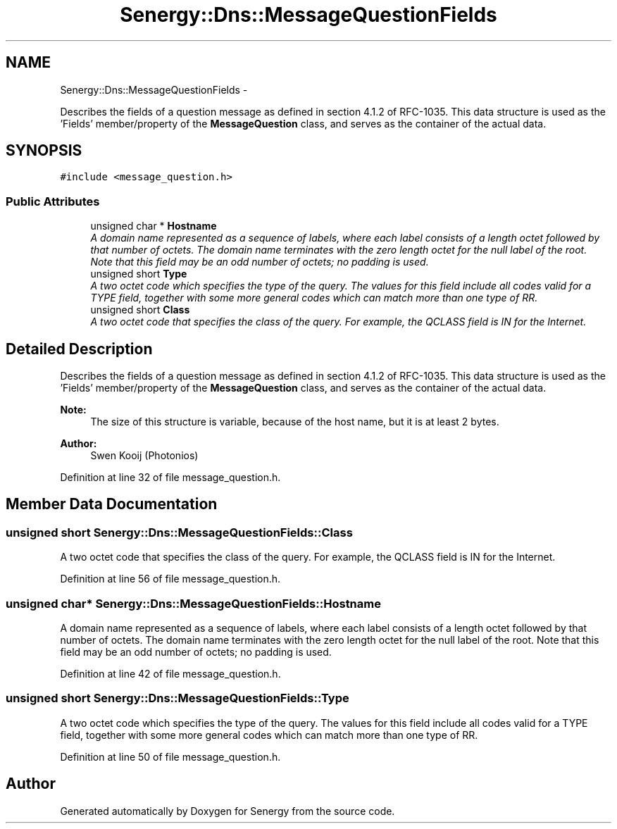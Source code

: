 .TH "Senergy::Dns::MessageQuestionFields" 3 "Wed Jan 29 2014" "Version 1.0" "Senergy" \" -*- nroff -*-
.ad l
.nh
.SH NAME
Senergy::Dns::MessageQuestionFields \- 
.PP
Describes the fields of a question message as defined in section 4\&.1\&.2 of RFC-1035\&. This data structure is used as the 'Fields' member/property of the \fBMessageQuestion\fP class, and serves as the container of the actual data\&.  

.SH SYNOPSIS
.br
.PP
.PP
\fC#include <message_question\&.h>\fP
.SS "Public Attributes"

.in +1c
.ti -1c
.RI "unsigned char * \fBHostname\fP"
.br
.RI "\fIA domain name represented as a sequence of labels, where each label consists of a length octet followed by that number of octets\&. The domain name terminates with the zero length octet for the null label of the root\&. Note that this field may be an odd number of octets; no padding is used\&. \fP"
.ti -1c
.RI "unsigned short \fBType\fP"
.br
.RI "\fIA two octet code which specifies the type of the query\&. The values for this field include all codes valid for a TYPE field, together with some more general codes which can match more than one type of RR\&. \fP"
.ti -1c
.RI "unsigned short \fBClass\fP"
.br
.RI "\fIA two octet code that specifies the class of the query\&. For example, the QCLASS field is IN for the Internet\&. \fP"
.in -1c
.SH "Detailed Description"
.PP 
Describes the fields of a question message as defined in section 4\&.1\&.2 of RFC-1035\&. This data structure is used as the 'Fields' member/property of the \fBMessageQuestion\fP class, and serves as the container of the actual data\&. 


.PP
\fBNote:\fP
.RS 4
The size of this structure is variable, because of the host name, but it is at least 2 bytes\&.
.RE
.PP
\fBAuthor:\fP
.RS 4
Swen Kooij (Photonios) 
.RE
.PP

.PP
Definition at line 32 of file message_question\&.h\&.
.SH "Member Data Documentation"
.PP 
.SS "unsigned short Senergy::Dns::MessageQuestionFields::Class"

.PP
A two octet code that specifies the class of the query\&. For example, the QCLASS field is IN for the Internet\&. 
.PP
Definition at line 56 of file message_question\&.h\&.
.SS "unsigned char* Senergy::Dns::MessageQuestionFields::Hostname"

.PP
A domain name represented as a sequence of labels, where each label consists of a length octet followed by that number of octets\&. The domain name terminates with the zero length octet for the null label of the root\&. Note that this field may be an odd number of octets; no padding is used\&. 
.PP
Definition at line 42 of file message_question\&.h\&.
.SS "unsigned short Senergy::Dns::MessageQuestionFields::Type"

.PP
A two octet code which specifies the type of the query\&. The values for this field include all codes valid for a TYPE field, together with some more general codes which can match more than one type of RR\&. 
.PP
Definition at line 50 of file message_question\&.h\&.

.SH "Author"
.PP 
Generated automatically by Doxygen for Senergy from the source code\&.
